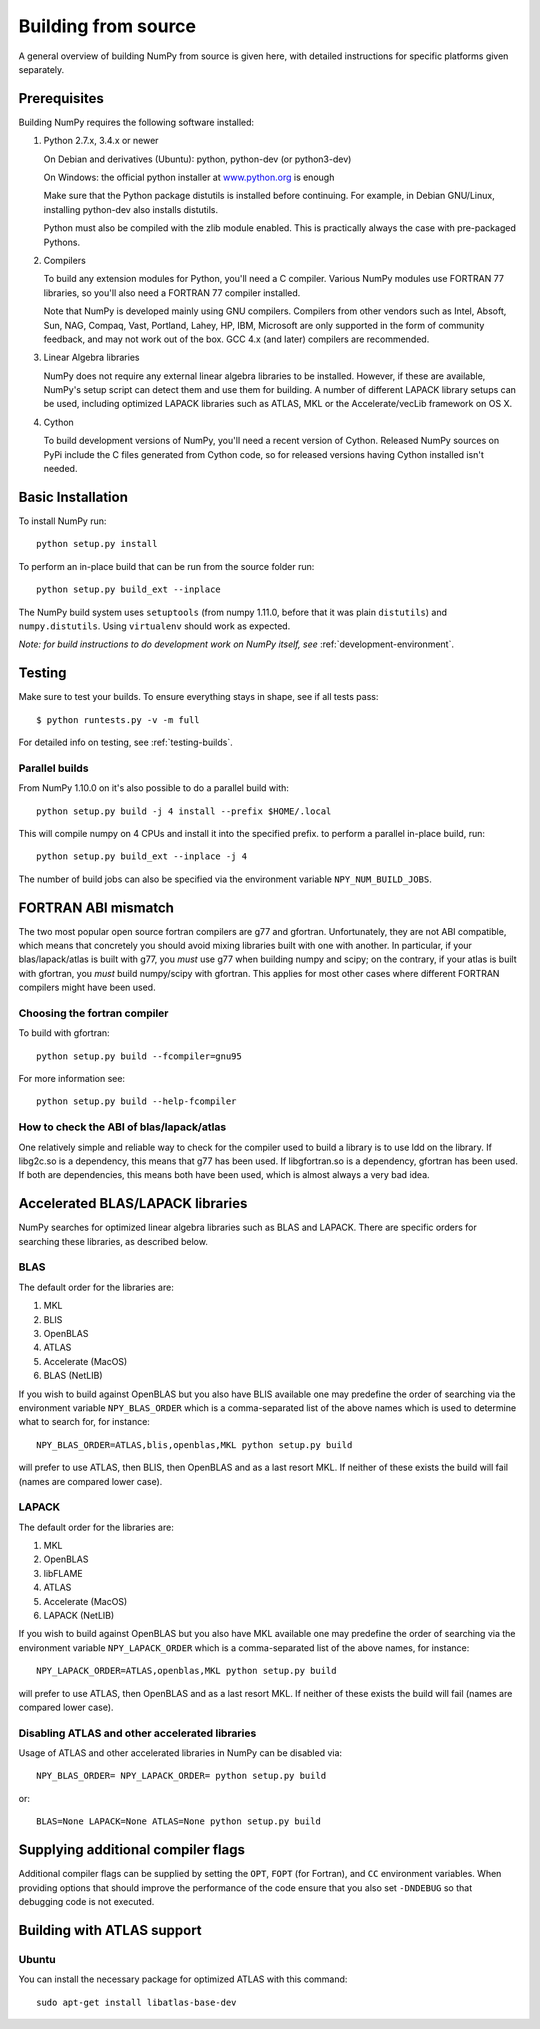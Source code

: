 .. _building-from-source:

Building from source
====================

A general overview of building NumPy from source is given here, with detailed
instructions for specific platforms given separately.

Prerequisites
-------------

Building NumPy requires the following software installed:

1) Python 2.7.x, 3.4.x or newer

   On Debian and derivatives (Ubuntu): python, python-dev (or python3-dev)

   On Windows: the official python installer at
   `www.python.org <https://www.python.org>`_ is enough

   Make sure that the Python package distutils is installed before
   continuing. For example, in Debian GNU/Linux, installing python-dev
   also installs distutils.

   Python must also be compiled with the zlib module enabled. This is
   practically always the case with pre-packaged Pythons.

2) Compilers

   To build any extension modules for Python, you'll need a C compiler.
   Various NumPy modules use FORTRAN 77 libraries, so you'll also need a
   FORTRAN 77 compiler installed.

   Note that NumPy is developed mainly using GNU compilers. Compilers from
   other vendors such as Intel, Absoft, Sun, NAG, Compaq, Vast, Portland,
   Lahey, HP, IBM, Microsoft are only supported in the form of community
   feedback, and may not work out of the box. GCC 4.x (and later) compilers
   are recommended.

3) Linear Algebra libraries

   NumPy does not require any external linear algebra libraries to be
   installed. However, if these are available, NumPy's setup script can detect
   them and use them for building. A number of different LAPACK library setups
   can be used, including optimized LAPACK libraries such as ATLAS, MKL or the
   Accelerate/vecLib framework on OS X.

4) Cython

   To build development versions of NumPy, you'll need a recent version of
   Cython.  Released NumPy sources on PyPi include the C files generated from
   Cython code, so for released versions having Cython installed isn't needed.

Basic Installation
------------------

To install NumPy run::

    python setup.py install

To perform an in-place build that can be run from the source folder run::

    python setup.py build_ext --inplace

The NumPy build system uses ``setuptools`` (from numpy 1.11.0, before that it
was plain ``distutils``) and ``numpy.distutils``.
Using ``virtualenv`` should work as expected.

*Note: for build instructions to do development work on NumPy itself, see*
:ref:`development-environment`.

Testing
-------

Make sure to test your builds. To ensure everything stays in shape, see if all tests pass::

    $ python runtests.py -v -m full

For detailed info on testing, see :ref:`testing-builds`.

.. _parallel-builds:

Parallel builds
~~~~~~~~~~~~~~~

From NumPy 1.10.0 on it's also possible to do a parallel build with::

    python setup.py build -j 4 install --prefix $HOME/.local

This will compile numpy on 4 CPUs and install it into the specified prefix.
to perform a parallel in-place build, run::

    python setup.py build_ext --inplace -j 4

The number of build jobs can also be specified via the environment variable
``NPY_NUM_BUILD_JOBS``.


FORTRAN ABI mismatch
--------------------

The two most popular open source fortran compilers are g77 and gfortran.
Unfortunately, they are not ABI compatible, which means that concretely you
should avoid mixing libraries built with one with another. In particular, if
your blas/lapack/atlas is built with g77, you *must* use g77 when building
numpy and scipy; on the contrary, if your atlas is built with gfortran, you
*must* build numpy/scipy with gfortran. This applies for most other cases
where different FORTRAN compilers might have been used.

Choosing the fortran compiler
~~~~~~~~~~~~~~~~~~~~~~~~~~~~~

To build with gfortran::

    python setup.py build --fcompiler=gnu95

For more information see::

    python setup.py build --help-fcompiler

How to check the ABI of blas/lapack/atlas
~~~~~~~~~~~~~~~~~~~~~~~~~~~~~~~~~~~~~~~~~

One relatively simple and reliable way to check for the compiler used to build
a library is to use ldd on the library. If libg2c.so is a dependency, this
means that g77 has been used. If libgfortran.so is a dependency, gfortran
has been used. If both are dependencies, this means both have been used, which
is almost always a very bad idea.

Accelerated BLAS/LAPACK libraries
---------------------------------

NumPy searches for optimized linear algebra libraries such as BLAS and LAPACK.
There are specific orders for searching these libraries, as described below.

BLAS
~~~~

The default order for the libraries are:

1. MKL
2. BLIS
3. OpenBLAS
4. ATLAS
5. Accelerate (MacOS)
6. BLAS (NetLIB)


If you wish to build against OpenBLAS but you also have BLIS available one
may predefine the order of searching via the environment variable
``NPY_BLAS_ORDER`` which is a comma-separated list of the above names which
is used to determine what to search for, for instance::

      NPY_BLAS_ORDER=ATLAS,blis,openblas,MKL python setup.py build

will prefer to use ATLAS, then BLIS, then OpenBLAS and as a last resort MKL.
If neither of these exists the build will fail (names are compared
lower case).

LAPACK
~~~~~~

The default order for the libraries are:

1. MKL
2. OpenBLAS
3. libFLAME
4. ATLAS
5. Accelerate (MacOS)
6. LAPACK (NetLIB)


If you wish to build against OpenBLAS but you also have MKL available one
may predefine the order of searching via the environment variable
``NPY_LAPACK_ORDER`` which is a comma-separated list of the above names,
for instance::

      NPY_LAPACK_ORDER=ATLAS,openblas,MKL python setup.py build

will prefer to use ATLAS, then OpenBLAS and as a last resort MKL.
If neither of these exists the build will fail (names are compared
lower case).


Disabling ATLAS and other accelerated libraries
~~~~~~~~~~~~~~~~~~~~~~~~~~~~~~~~~~~~~~~~~~~~~~~

Usage of ATLAS and other accelerated libraries in NumPy can be disabled
via::

    NPY_BLAS_ORDER= NPY_LAPACK_ORDER= python setup.py build

or::

    BLAS=None LAPACK=None ATLAS=None python setup.py build


Supplying additional compiler flags
-----------------------------------

Additional compiler flags can be supplied by setting the ``OPT``,
``FOPT`` (for Fortran), and ``CC`` environment variables.
When providing options that should improve the performance of the code ensure
that you also set ``-DNDEBUG`` so that debugging code is not executed.


Building with ATLAS support
---------------------------

Ubuntu
~~~~~~

You can install the necessary package for optimized ATLAS with this command::

    sudo apt-get install libatlas-base-dev
